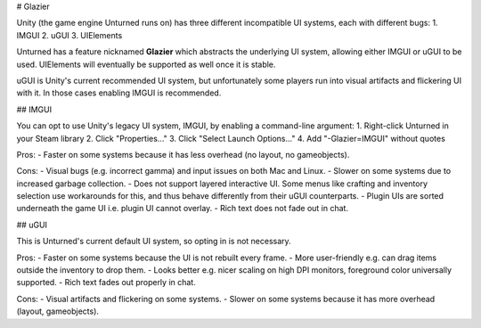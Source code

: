 # Glazier

Unity (the game engine Unturned runs on) has three different incompatible UI systems, each with different bugs:
1. IMGUI
2. uGUI
3. UIElements

Unturned has a feature nicknamed **Glazier** which abstracts the underlying UI system, allowing either IMGUI or uGUI to be used. UIElements will eventually be supported as well once it is stable.

uGUI is Unity's current recommended UI system, but unfortunately some players run into visual artifacts and flickering UI with it. In those cases enabling IMGUI is recommended.

## IMGUI

You can opt to use Unity's legacy UI system, IMGUI, by enabling a command-line argument:
1. Right-click Unturned in your Steam library
2. Click "Properties..."
3. Click "Select Launch Options..."
4. Add "-Glazier=IMGUI" without quotes

Pros:
- Faster on some systems because it has less overhead (no layout, no gameobjects).

Cons:
- Visual bugs (e.g. incorrect gamma) and input issues on both Mac and Linux.
- Slower on some systems due to increased garbage collection.
- Does not support layered interactive UI. Some menus like crafting and inventory selection use workarounds for this, and thus behave differently from their uGUI counterparts.
- Plugin UIs are sorted underneath the game UI i.e. plugin UI cannot overlay.
- Rich text does not fade out in chat.

## uGUI

This is Unturned's current default UI system, so opting in is not necessary.

Pros:
- Faster on some systems because the UI is not rebuilt every frame.
- More user-friendly e.g. can drag items outside the inventory to drop them.
- Looks better e.g. nicer scaling on high DPI monitors, foreground color universally supported.
- Rich text fades out properly in chat.

Cons:
- Visual artifacts and flickering on some systems.
- Slower on some systems because it has more overhead (layout, gameobjects).
